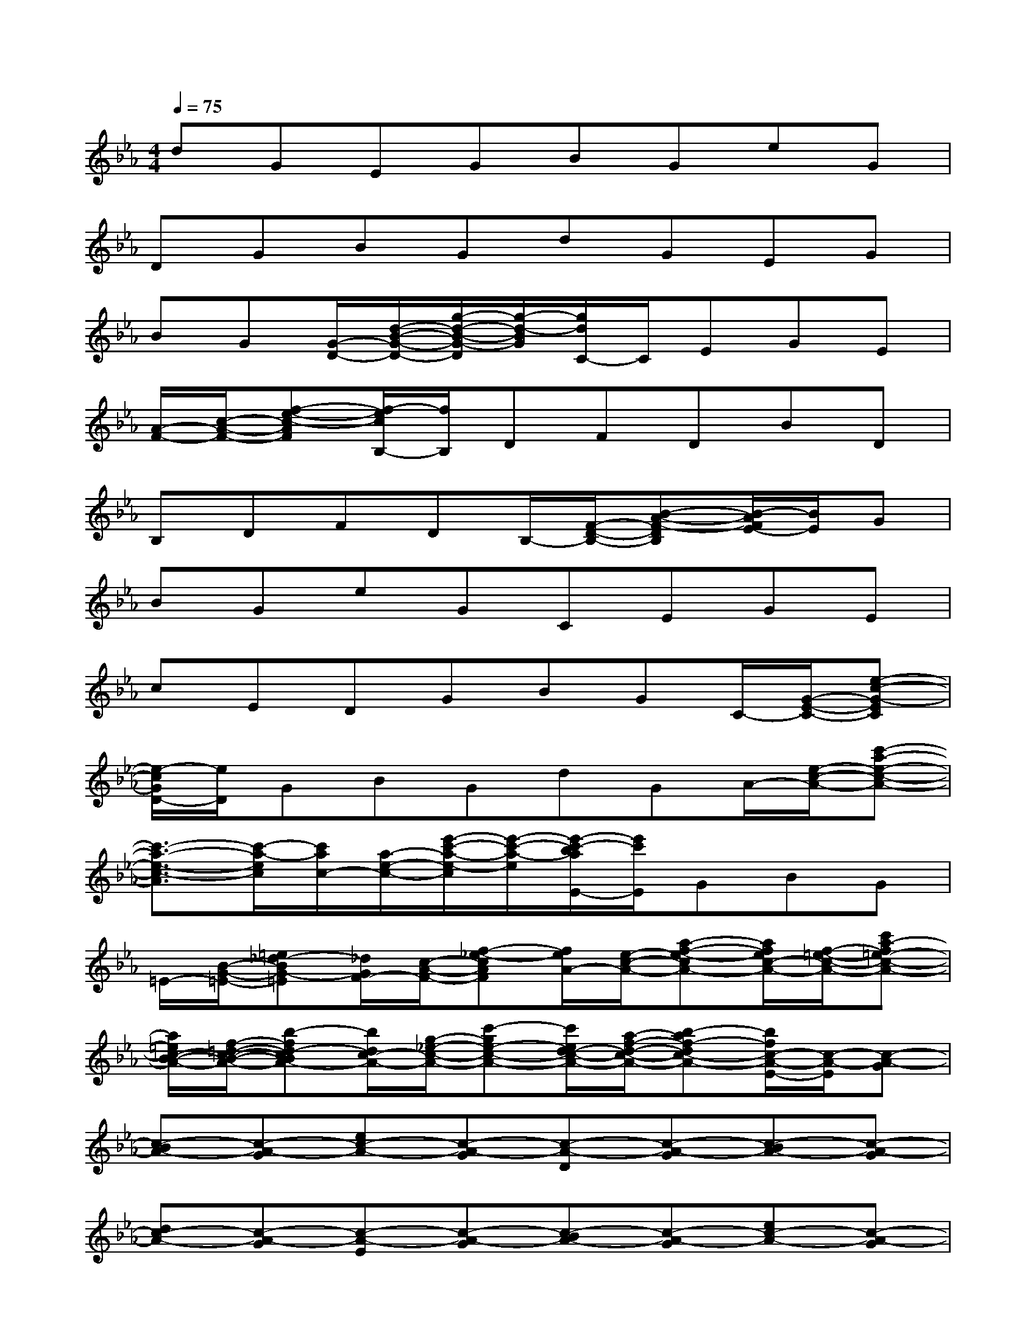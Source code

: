 X:1
T:
M:4/4
L:1/8
Q:1/4=75
K:Eb%3flats
V:1
dGEGBGeG|
DGBGdGEG|
BG[G/2-D/2-][d/2-B/2-G/2-D/2-][g/2-d/2-B/2-G/2-D/2][g/2-d/2-B/2G/2][g/2d/2C/2-]C/2EGE|
[A/2-F/2-][c/2-A/2-F/2-][f-e-c-AF][f/2-e/2c/2B,/2-][f/2B,/2]DFDBD|
B,DFDB,/2-[F/2-D/2-B,/2-][B-A-F-DB,][B/2-A/2F/2E/2-][B/2E/2]G|
BGeGCEGE|
cEDGBGC/2-[G/2-E/2-C/2-][e-c-G-EC]|
[e/2-c/2G/2D/2-][e/2D/2]GBGdGA/2-[e/2-c/2-A/2-][c'-a-e-c-A-]|
[c'3/2-a3/2-e3/2-c3/2-A3/2][c'/2-a/2-e/2c/2][c'/2a/2c/2-][a/2-e/2-c/2-][e'/2-c'/2-a/2-e/2-c/2][e'/2-c'/2-a/2-e/2][e'/2-c'/2-b/2a/2E/2-][e'/2c'/2E/2]GBG|
=E/2-[B/2-G/2-=E/2-][=e_d-BG-=E][_d/2G/2F/2-][c/2-A/2-F/2-][f-_e-cAF][f/2e/2A/2-][e/2-c/2-A/2-][a-f-e-cA-][a/2f/2e/2c/2-A/2-][f/2-=e/2-c/2-A/2-][c'a-f=e-c-A-]|
[a/2=e/2c/2-B/2-A/2-][f/2-=d/2-c/2-B/2-A/2-][b-fd-cBA-][b/2d/2c/2-A/2-][g/2-_e/2-c/2-A/2-][c'-ge-c-A-][c'/2e/2d/2-c/2-A/2-][a/2-f/2-d/2-c/2-A/2-][b-af-dc-A-][b/2f/2c/2-A/2-E/2-][c/2-A/2-E/2][c-A-G]|
[c-BA-][c-A-G][ec-A-][c-A-G][c-A-D][c-A-G][c-BA-][c-A-G]|
[dc-A-][c-A-G][c-A-E][c-A-G][c-BA-][c-A-G][ec-A-][c-A-G]|
[c-A-D][c-A-G][c-BA-][c-A-G][dc-A-][c-A-G][c-A-E][c-A-G]|
[c-BA-][c-A-G][c/2-A/2-D/2-][c/2-B/2-A/2-G/2-D/2-][fd-c-BA-GD][d/2c/2-A/2-C/2-][c/2-A/2-C/2][c-A-E][c-A-G][c-AE]|
[c/2F/2-][c/2-A/2-F/2-][fecA-F][f/2-e/2c/2-A/2-B,/2-][f/2c/2-A/2-B,/2][c-A-D][c-A-F][c-A-D][c-BA-][c-A-D]